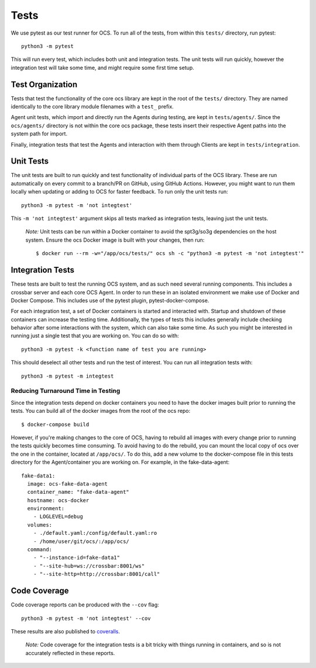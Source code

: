 Tests
-----
We use pytest as our test runner for OCS. To run all of the tests, from within
this ``tests/`` directory, run pytest::

  python3 -m pytest

This will run every test, which includes both unit and integration tests. The
unit tests will run quickly, however the integration test will take some time,
and might require some first time setup.

Test Organization
`````````````````
Tests that test the functionality of the core ocs library are kept in the root
of the ``tests/`` directory. They are named identically to the core library
module filenames with a ``test_`` prefix.

Agent unit tests, which import and directly run the Agents during testing, are
kept in ``tests/agents/``. Since the ``ocs/agents/`` directory is not within
the core ocs package, these tests insert their respective Agent paths into the
system path for import.

Finally, integration tests that test the Agents and interaction with them
through Clients are kept in ``tests/integration``.

Unit Tests
``````````
The unit tests are built to run quickly and test functionality of individual
parts of the OCS library. These are run automatically on every commit to a
branch/PR on GitHub, using GitHub Actions. However, you might want to run them
locally when updating or adding to OCS for faster feedback. To run only the
unit tests run::

  python3 -m pytest -m 'not integtest'

This ``-m 'not integtest'`` argument skips all tests marked as integration
tests, leaving just the unit tests.

    *Note:* Unit tests can be run within a Docker container to avoid the
    spt3g/so3g dependencies on the host system. Ensure the ocs Docker image is
    built with your changes, then run::

        $ docker run --rm -w="/app/ocs/tests/" ocs sh -c "python3 -m pytest -m 'not integtest'"

Integration Tests
`````````````````
These tests are built to test the running OCS system, and as such need several
running components. This includes a crossbar server and each core OCS
Agent. In order to run these in an isolated environment we make use of Docker
and Docker Compose. This includes use of the pytest plugin,
pytest-docker-compose.

For each integration test, a set of Docker containers is started and interacted
with. Startup and shutdown of these containers can increase the testing time.
Additionally, the types of tests this includes generally include checking
behavior after some interactions with the system, which can also take some
time. As such you might be interested in running just a single test that you
are working on. You can do so with::

  python3 -m pytest -k <function name of test you are running>

This should deselect all other tests and run the test of interest. You can run
all integration tests with::

  python3 -m pytest -m integtest

Reducing Turnaround Time in Testing
...................................
Since the integration tests depend on docker containers you need to have the
docker images built prior to running the tests. You can build all of the docker
images from the root of the ocs repo::

  $ docker-compose build

However, if you're making changes to the core of OCS, having to rebuild all
images with every change prior to running the tests quickly becomes time
consuming. To avoid having to do the rebuild, you can mount the local copy of
ocs over the one in the container, located at ``/app/ocs/``. To do this, add a
new volume to the docker-compose file in this tests directory for the
Agent/container you are working on. For example, in the fake-data-agent::

  fake-data1:
    image: ocs-fake-data-agent
    container_name: "fake-data-agent"
    hostname: ocs-docker
    environment:
      - LOGLEVEL=debug
    volumes:
      - ./default.yaml:/config/default.yaml:ro
      - /home/user/git/ocs/:/app/ocs/
    command:
      - "--instance-id=fake-data1"
      - "--site-hub=ws://crossbar:8001/ws"
      - "--site-http=http://crossbar:8001/call"

Code Coverage
`````````````
Code coverage reports can be produced with the ``--cov`` flag::

  python3 -m pytest -m 'not integtest' --cov

These results are also published to `coveralls`_.

    *Note:* Code coverage for the integration tests is a bit tricky with things
    running in containers, and so is not accurately reflected in these reports.

.. _coveralls: https://coveralls.io/github/simonsobs/ocs
